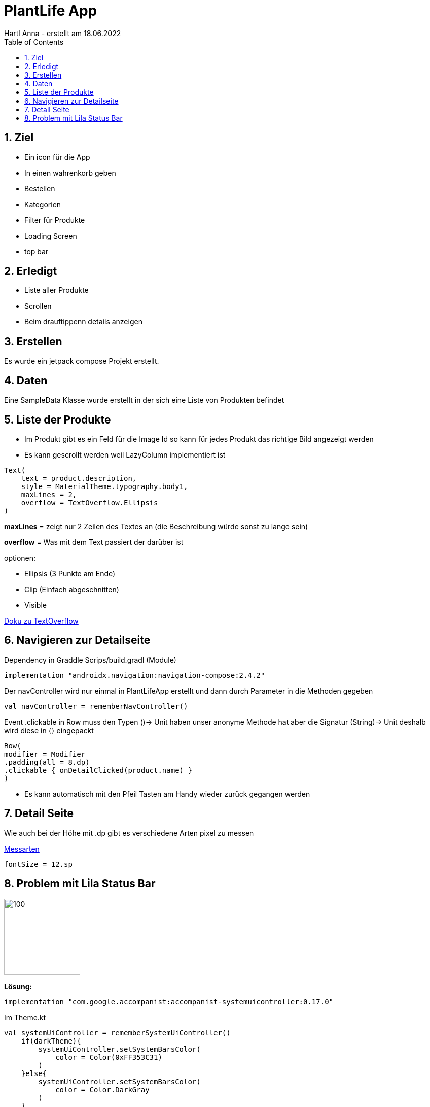 = PlantLife App
Hartl Anna - erstellt am 18.06.2022
ifndef::imagesdir[:imagesdir: images]
//:toc-placement!:  // prevents the generation of the doc at this position, so it can be printed afterwards
:sourcedir: ../src/main/java
:icons: font
:sectnums:    // Nummerierung der Überschriften / section numbering
:toc: left
//Need this blank line after ifdef, don't know why...
ifdef::backend-html5[]

== Ziel

* Ein icon für die App
* In einen wahrenkorb geben
* Bestellen
* Kategorien
* Filter für Produkte
* Loading Screen
* top bar


== Erledigt

* Liste aller Produkte
* Scrollen
* Beim drauftippenn details anzeigen

== Erstellen

Es wurde ein jetpack compose Projekt erstellt.

== Daten

Eine SampleData Klasse wurde erstellt in der sich eine Liste von Produkten befindet

== Liste der Produkte

* Im Produkt gibt es ein Feld für die Image Id so kann für jedes Produkt das richtige Bild angezeigt werden
* Es kann gescrollt werden weil LazyColumn implementiert ist

----
Text(
    text = product.description,
    style = MaterialTheme.typography.body1,
    maxLines = 2,
    overflow = TextOverflow.Ellipsis
)
----

*maxLines* = zeigt nur 2 Zeilen des Textes an (die Beschreibung würde sonst zu lange sein)

*overflow* = Was mit dem Text passiert der darüber ist

optionen:

* Ellipsis (3 Punkte am Ende)
* Clip (Einfach abgeschnitten)
* Visible

https://developer.android.com/reference/kotlin/androidx/compose/ui/text/style/TextOverflow[Doku zu TextOverflow]

== Navigieren zur Detailseite

Dependency in Graddle Scrips/build.gradl (Module)
----
implementation "androidx.navigation:navigation-compose:2.4.2"
----

Der navController wird nur einmal in PlantLifeApp erstellt und dann durch Parameter in die Methoden gegeben

----
val navController = rememberNavController()
----

Event .clickable in Row muss den Typen ()-> Unit haben unser anonyme Methode hat aber die Signatur (String)-> Unit deshalb wird diese in {} eingepackt

----
Row(
modifier = Modifier
.padding(all = 8.dp)
.clickable { onDetailClicked(product.name) }
)
----

* Es kann automatisch mit den Pfeil Tasten am Handy wieder zurück gegangen werden

== Detail Seite

Wie auch bei der Höhe mit .dp gibt es verschiedene Arten pixel zu messen

https://medium.com/analytics-vidhya/what-is-the-difference-between-px-dip-dp-and-sp-e4351fefa685#:~:text=sp%20(Scaleable%20Pixels%20OR%20scale,screen%20density%20and%20user's%20preference[Messarten]

----
fontSize = 12.sp
----

== Problem mit Lila Status Bar

image::puple_status_bar.png[100, 150]

**Lösung:**
----
implementation "com.google.accompanist:accompanist-systemuicontroller:0.17.0"
----

Im Theme.kt
----
val systemUiController = rememberSystemUiController()
    if(darkTheme){
        systemUiController.setSystemBarsColor(
            color = Color(0xFF353C31)
        )
    }else{
        systemUiController.setSystemBarsColor(
            color = Color.DarkGray
        )
    }
----

image::green_status_bar.jpeg[100,150]

